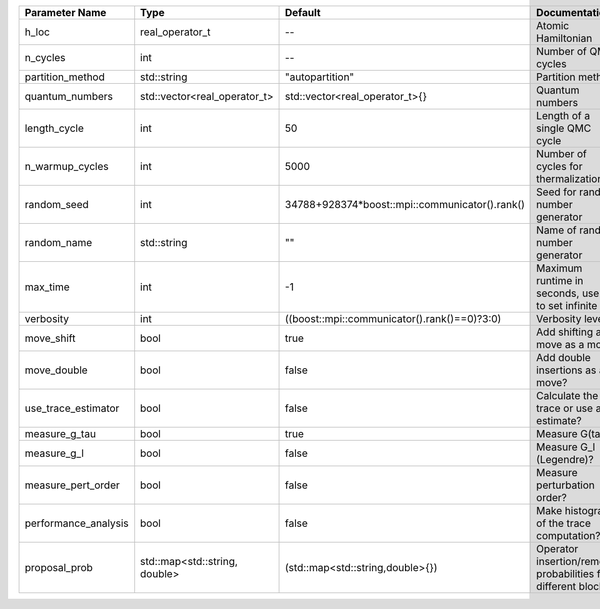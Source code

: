+---------------------+-------------------------------+------------------------------------------------+---------------------------------------------------------------+
| Parameter Name      | Type                          | Default                                        | Documentation                                                 |
+=====================+===============================+================================================+===============================================================+
| h_loc               | real_operator_t               | --                                             | Atomic Hamiltonian                                            |
+---------------------+-------------------------------+------------------------------------------------+---------------------------------------------------------------+
| n_cycles            | int                           | --                                             | Number of QMC cycles                                          |
+---------------------+-------------------------------+------------------------------------------------+---------------------------------------------------------------+
| partition_method    | std::string                   | "autopartition"                                | Partition method                                              |
+---------------------+-------------------------------+------------------------------------------------+---------------------------------------------------------------+
| quantum_numbers     | std::vector<real_operator_t>  | std::vector<real_operator_t>{}                 | Quantum numbers                                               |
+---------------------+-------------------------------+------------------------------------------------+---------------------------------------------------------------+
| length_cycle        | int                           | 50                                             | Length of a single QMC cycle                                  |
+---------------------+-------------------------------+------------------------------------------------+---------------------------------------------------------------+
| n_warmup_cycles     | int                           | 5000                                           | Number of cycles for thermalization                           |
+---------------------+-------------------------------+------------------------------------------------+---------------------------------------------------------------+
| random_seed         | int                           | 34788+928374*boost::mpi::communicator().rank() | Seed for random number generator                              |
+---------------------+-------------------------------+------------------------------------------------+---------------------------------------------------------------+
| random_name         | std::string                   | ""                                             | Name of random number generator                               |
+---------------------+-------------------------------+------------------------------------------------+---------------------------------------------------------------+
| max_time            | int                           | -1                                             | Maximum runtime in seconds, use -1 to set infinite            |
+---------------------+-------------------------------+------------------------------------------------+---------------------------------------------------------------+
| verbosity           | int                           | ((boost::mpi::communicator().rank()==0)?3:0)   | Verbosity level                                               |
+---------------------+-------------------------------+------------------------------------------------+---------------------------------------------------------------+
| move_shift          | bool                          | true                                           | Add shifting a move as a move?                                |
+---------------------+-------------------------------+------------------------------------------------+---------------------------------------------------------------+
| move_double         | bool                          | false                                          | Add double insertions as a move?                              |
+---------------------+-------------------------------+------------------------------------------------+---------------------------------------------------------------+
| use_trace_estimator | bool                          | false                                          | Calculate the full trace or use an estimate?                  |
+---------------------+-------------------------------+------------------------------------------------+---------------------------------------------------------------+
| measure_g_tau       | bool                          | true                                           | Measure G(tau)?                                               |
+---------------------+-------------------------------+------------------------------------------------+---------------------------------------------------------------+
| measure_g_l         | bool                          | false                                          | Measure G_l (Legendre)?                                       |
+---------------------+-------------------------------+------------------------------------------------+---------------------------------------------------------------+
| measure_pert_order  | bool                          | false                                          | Measure perturbation order?                                   |
+---------------------+-------------------------------+------------------------------------------------+---------------------------------------------------------------+
| performance_analysis| bool                          | false                                          | Make histograms of the trace computation?                     |
+---------------------+-------------------------------+------------------------------------------------+---------------------------------------------------------------+
| proposal_prob       | std::map<std::string, double> | (std::map<std::string,double>{})               | Operator insertion/removal probabilities for different blocks |
+---------------------+-------------------------------+------------------------------------------------+---------------------------------------------------------------+
